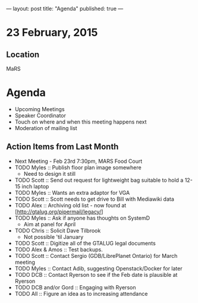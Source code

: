 ---
layout: post
title: "Agenda"
published: true
---
* 23 February, 2015

** Location

MaRS
 
* Agenda

- Upcoming Meetings
- Speaker Coordinator
- Touch on where and when this meeting happens next
- Moderation of mailing list

** Action Items from Last Month
  - Next Meeting - Feb 23rd 7:30pm, MARS Food Court
  - TODO Myles :: Publish floor plan image somewhere
    - Need to design it still
  - TODO Scott :: Send out request for lightweight bag suitable to hold a 12-15 inch laptop
  - TODO Myles :: Wants an extra adaptor for VGA
  - TODO Scott :: Scott needs to get drive to Bill with Mediawiki data
  - TODO Alex :: Archiving old list - now found at [http://gtalug.org/pipermail/legacy/]
  - TODO Myles :: Ask if anyone has thoughts on SystemD
    - Aim at panel for April
  - TODO Chris :: Solicit Dave Tilbrook
    - Not possible 'til January
  - TODO Scott :: Digitize all of the GTALUG legal documents
  - TODO Alex & Amos :: Test backups.
  - TODO Scott :: Contact Sergio (GDB/LibrePlanet Ontario) for March meeting
  - TODO Myles :: Contact Adib, suggesting Openstack/Docker for later
  - TODO DCB :: Contact Ryerson to see if the Feb date is plausible at Ryerson
  - TODO DCB and/or Gord :: Engaging with Ryerson
  - TODO All :: Figure an idea as to increasing attendance
